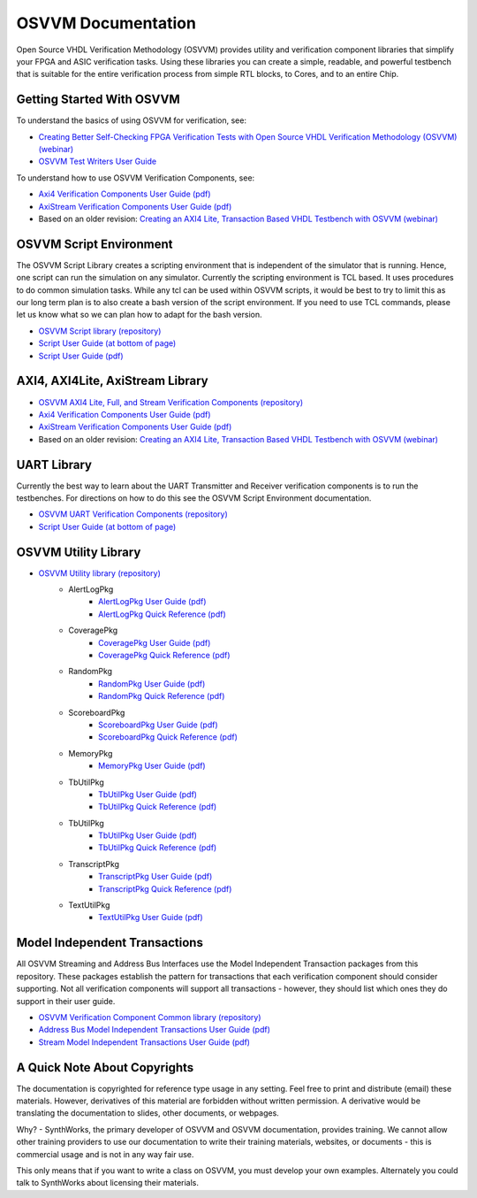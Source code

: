 OSVVM Documentation
######################

Open Source VHDL Verification Methodology (OSVVM) provides 
utility and verification component libraries that simplify 
your FPGA and ASIC verification tasks.
Using these libraries you can create a simple, readable, and 
powerful testbench that is suitable for the entire verification
process from simple RTL blocks, to Cores, and to an entire Chip.


Getting Started With OSVVM
=====================================

To understand the basics of using OSVVM for verification, see:    

*  `Creating Better Self-Checking FPGA Verification Tests with Open Source VHDL Verification Methodology (OSVVM) (webinar) <https://www.aldec.com/en/support/resources/multimedia/webinars/2094>`_
*  `OSVVM Test Writers User Guide <https://github.com/OSVVM/Documentation/blob/master/OSVVM_test_writers_user_guide.pdf>`_

To understand how to use OSVVM Verification Components, see:   

*  `Axi4 Verification Components User Guide (pdf) <https://github.com/OSVVM/Documentation/blob/master/Axi4_VC_user_guide.pdf>`_
*  `AxiStream Verification Components User Guide (pdf) <https://github.com/OSVVM/Documentation/blob/master/AxiStream_user_guide.pdf>`_
*  Based on an older revision:  `Creating an AXI4 Lite, Transaction Based VHDL Testbench with OSVVM (webinar) <https://www.aldec.com/en/support/resources/multimedia/webinars/2083>`_


OSVVM Script Environment
=====================================

The OSVVM Script Library creates a scripting
environment that is independent of the simulator
that is running.   
Hence, one script can run the simulation on any simulator.   
Currently the scripting environment is TCL based.  
It uses procedures to do common simulation tasks.  
While any tcl can be used within OSVVM scripts, 
it would be best to try to limit this as our long
term plan is to also create a bash version of the 
script environment.  
If you need to use TCL commands, please let us know
what so we can plan how to adapt for the bash version.

* `OSVVM Script library (repository) <https://github.com/OSVVM/OSVVM-Scripts>`_
* `Script User Guide (at bottom of page) <https://github.com/OSVVM/OSVVM-Scripts>`_
* `Script User Guide (pdf) <https://github.com/OSVVM/Documentation/blob/master/Script_user_guide.pdf>`_


AXI4, AXI4Lite, AxiStream Library
=====================================

* `OSVVM AXI4 Lite, Full, and Stream Verification Components (repository) <https://github.com/OSVVM/AXI4>`_
*  `Axi4 Verification Components User Guide (pdf) <https://github.com/OSVVM/Documentation/blob/master/Axi4_VC_user_guide.pdf>`_
*  `AxiStream Verification Components User Guide (pdf) <https://github.com/OSVVM/Documentation/blob/master/AxiStream_user_guide.pdf>`_
*  Based on an older revision:  `Creating an AXI4 Lite, Transaction Based VHDL Testbench with OSVVM (webinar) <https://www.aldec.com/en/support/resources/multimedia/webinars/2083>`_


UART Library
=====================================

Currently the best way to learn about the UART Transmitter and
Receiver verification components is to run the testbenches.
For directions on how to do this see the OSVVM Script Environment
documentation.

* `OSVVM UART Verification Components (repository) <https://github.com/OSVVM/UART>`_
* `Script User Guide (at bottom of page) <https://github.com/OSVVM/OSVVM-Scripts>`_


OSVVM Utility Library
=====================================

* `OSVVM Utility library (repository) <https://github.com/OSVVM/OSVVM>`_ 
   * AlertLogPkg
      * `AlertLogPkg User Guide  (pdf) <https://github.com/OSVVM/Documentation/blob/master/AlertLogPkg_user_guide.pdf>`_
      * `AlertLogPkg Quick Reference  (pdf) <https://github.com/OSVVM/Documentation/blob/master/AlertLogPkg_quickref.pdf>`_
   * CoveragePkg
      * `CoveragePkg User Guide  (pdf) <https://github.com/OSVVM/Documentation/blob/master/CoveragePkg_user_guide.pdf>`_
      * `CoveragePkg Quick Reference (pdf) <https://github.com/OSVVM/Documentation/blob/master/CoveragePkg_quickref.pdf>`_
   * RandomPkg
      * `RandomPkg User Guide (pdf) <https://github.com/OSVVM/Documentation/blob/master/RandomPkg_user_guide.pdf>`_
      * `RandomPkg Quick Reference (pdf) <https://github.com/OSVVM/Documentation/blob/master/RandomPkg_quickref.pdf>`_
   * ScoreboardPkg
      * `ScoreboardPkg User Guide (pdf) <https://github.com/OSVVM/Documentation/blob/master/ScoreboardPkg_user_guide.pdf>`_
      * `ScoreboardPkg Quick Reference (pdf) <https://github.com/OSVVM/Documentation/blob/master/ScoreboardPkg_quickref.pdf>`_
   * MemoryPkg
      * `MemoryPkg User Guide (pdf) <https://github.com/OSVVM/Documentation/blob/master/MemoryPkg_user_guide.pdf>`_
   * TbUtilPkg
      * `TbUtilPkg User Guide (pdf) <https://github.com/OSVVM/Documentation/blob/master/TbUtilPkg_user_guide.pdf>`_
      * `TbUtilPkg Quick Reference (pdf) <https://github.com/OSVVM/Documentation/blob/master/TbUtilPkg_quickref.pdf>`_
   * TbUtilPkg
      * `TbUtilPkg User Guide (pdf) <https://github.com/OSVVM/Documentation/blob/master/TbUtilPkg_user_guide.pdf>`_
      * `TbUtilPkg Quick Reference (pdf) <https://github.com/OSVVM/Documentation/blob/master/TbUtilPkg_quickref.pdf>`_
   * TranscriptPkg
      * `TranscriptPkg User Guide (pdf) <https://github.com/OSVVM/Documentation/blob/master/TranscriptPkg_user_guide.pdf>`_
      * `TranscriptPkg Quick Reference (pdf) <https://github.com/OSVVM/Documentation/blob/master/TranscriptPkg_quickref.pdf>`_
   * TextUtilPkg
      * `TextUtilPkg User Guide (pdf) <https://github.com/OSVVM/Documentation/blob/master/TextUtilPkg_user_guide.pdf>`_


Model Independent Transactions
=====================================

All OSVVM Streaming and Address Bus Interfaces use the 
Model Independent Transaction packages from this repository.
These packages establish the pattern for transactions that
each verification component should consider supporting.
Not all verification components will support all 
transactions - however, they should list which ones
they do support in their user guide.

* `OSVVM Verification Component Common library (repository) <https://github.com/OSVVM/OSVVM-Common>`_
*  `Address Bus Model Independent Transactions User Guide (pdf) <https://github.com/OSVVM/Documentation/blob/master/Address_Bus_Model_Independent_Transactions_user_guide.pdf>`_
*  `Stream Model Independent Transactions User Guide (pdf) <Stream_Model_Independent_Transactions_user_guide.pdf>`_


A Quick Note About Copyrights
=====================================

The documentation is copyrighted for reference 
type usage in any setting.  
Feel free to print and distribute (email) these materials.
However, derivatives of this material are 
forbidden without written permission.  
A derivative would be translating the 
documentation to slides, other documents, or webpages.  

Why? - SynthWorks, the primary developer of OSVVM
and OSVVM documentation, provides training.
We cannot allow other training providers to use 
our documentation to write their training materials,
websites, or documents - this is commercial usage
and is not in any way fair use.  

This only means that if you want to write a 
class on OSVVM, you must develop your own examples. 
Alternately you could talk to SynthWorks about 
licensing their materials.   

